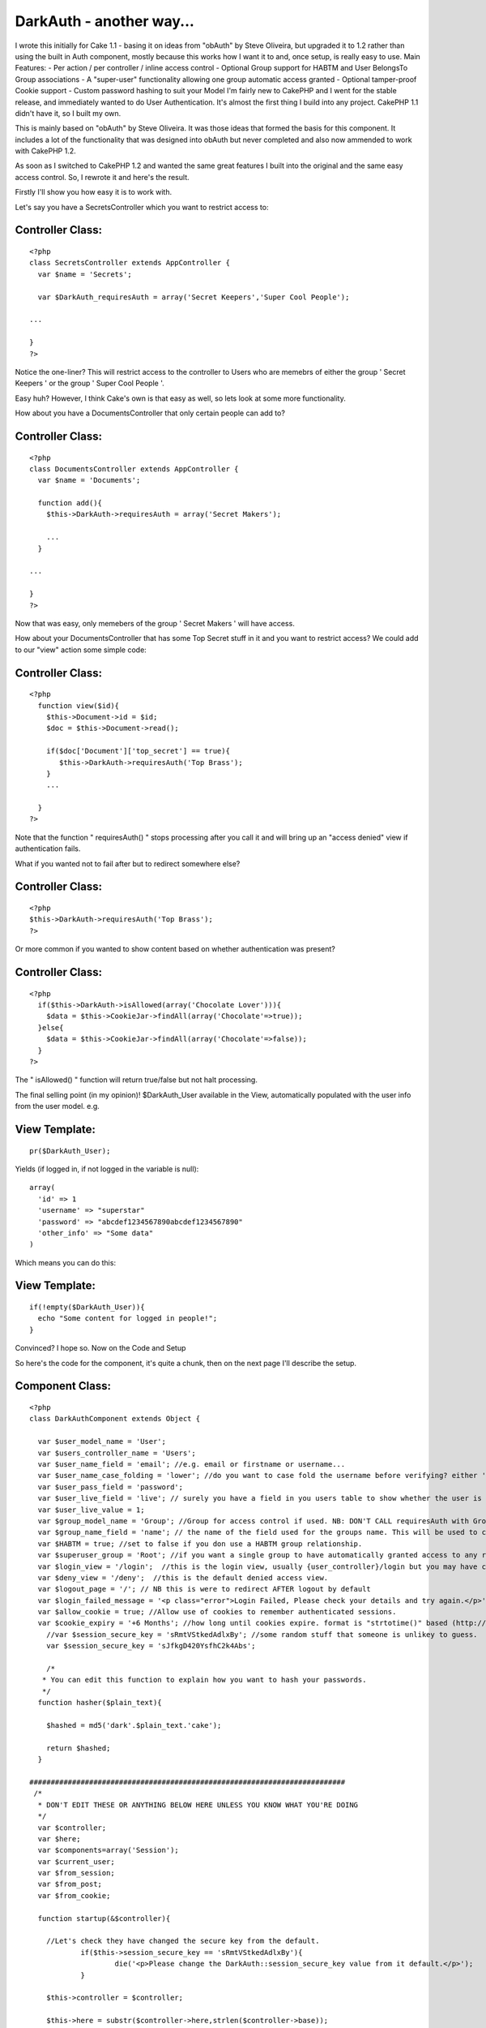 DarkAuth - another way...
=========================

I wrote this initially for Cake 1.1 - basing it on ideas from "obAuth"
by Steve Oliveira, but upgraded it to 1.2 rather than using the built
in Auth component, mostly because this works how I want it to and,
once setup, is really easy to use. Main Features: - Per action / per
controller / inline access control - Optional Group support for HABTM
and User BelongsTo Group associations - A "super-user" functionality
allowing one group automatic access granted - Optional tamper-proof
Cookie support - Custom password hashing to suit your Model
I'm fairly new to CakePHP and I went for the stable release, and
immediately wanted to do User Authentication. It's almost the first
thing I build into any project. CakePHP 1.1 didn't have it, so I built
my own.

This is mainly based on "obAuth" by Steve Oliveira. It was those ideas
that formed the basis for this component. It includes a lot of the
functionality that was designed into obAuth but never completed and
also now ammended to work with CakePHP 1.2.

As soon as I switched to CakePHP 1.2 and wanted the same great
features I built into the original and the same easy access control.
So, I rewrote it and here's the result.

Firstly I'll show you how easy it is to work with.

Let's say you have a SecretsController which you want to restrict
access to:


Controller Class:
`````````````````

::

    <?php 
    class SecretsController extends AppController {
      var $name = 'Secrets';
    
      var $DarkAuth_requiresAuth = array('Secret Keepers','Super Cool People');
    
    ...
    
    }
    ?>

Notice the one-liner? This will restrict access to the controller to
Users who are memebrs of either the group ' Secret Keepers ' or the
group ' Super Cool People '.

Easy huh? However, I think Cake's own is that easy as well, so lets
look at some more functionality.

How about you have a DocumentsController that only certain people can
add to?


Controller Class:
`````````````````

::

    <?php 
    class DocumentsController extends AppController {
      var $name = 'Documents';
    
      function add(){
        $this->DarkAuth->requiresAuth = array('Secret Makers');
        
        ...
      }
    
    ...
    
    }
    ?>

Now that was easy, only memebers of the group ' Secret Makers ' will
have access.

How about your DocumentsController that has some Top Secret stuff in
it and you want to restrict access? We could add to our "view" action
some simple code:


Controller Class:
`````````````````

::

    <?php 
      function view($id){
        $this->Document->id = $id;
        $doc = $this->Document->read();
    
        if($doc['Document']['top_secret'] == true){
           $this->DarkAuth->requiresAuth('Top Brass');
        }
        ...
    
      }
    ?>

Note that the function " requiresAuth() " stops processing after you
call it and will bring up an "access denied" view if authentication
fails.

What if you wanted not to fail after but to redirect somewhere else?


Controller Class:
`````````````````

::

    <?php 
    $this->DarkAuth->requiresAuth('Top Brass');
    ?>

Or more common if you wanted to show content based on whether
authentication was present?


Controller Class:
`````````````````

::

    <?php 
      if($this->DarkAuth->isAllowed(array('Chocolate Lover'))){
        $data = $this->CookieJar->findAll(array('Chocolate'=>true));
      }else{
        $data = $this->CookieJar->findAll(array('Chocolate'=>false));
      }
    ?>

The " isAllowed() " function will return true/false but not halt
processing.

The final selling point (in my opinion)! $DarkAuth_User available in
the View, automatically populated with the user info from the user
model. e.g.


View Template:
``````````````

::

    
    pr($DarkAuth_User);

Yields (if logged in, if not logged in the variable is null):

::

    
    array(
      'id' => 1
      'username' => "superstar"
      'password' => "abcdef1234567890abcdef1234567890"
      'other_info' => "Some data"
    )

Which means you can do this:


View Template:
``````````````

::

    
    if(!empty($DarkAuth_User)){ 
      echo "Some content for logged in people!";
    }

Convinced? I hope so. Now on the Code and Setup

So here's the code for the component, it's quite a chunk, then on the
next page I'll describe the setup.


Component Class:
````````````````

::

    <?php 
    class DarkAuthComponent extends Object {
    
      var $user_model_name = 'User';
      var $users_controller_name = 'Users'; 
      var $user_name_field = 'email'; //e.g. email or firstname or username...
      var $user_name_case_folding = 'lower'; //do you want to case fold the username before verifying? either 'lower','upper','none', to change case to lower/upper/leave it alone before matching.
      var $user_pass_field = 'password';
      var $user_live_field = 'live'; // surely you have a field in you users table to show whether the user is active or not? set to null if not.
      var $user_live_value = 1;
      var $group_model_name = 'Group'; //Group for access control if used. NB: DON'T CALL requiresAuth with Groups if no group model. it will error.
      var $group_name_field = 'name'; // the name of the field used for the groups name. This will be used to check against passed groups.
      var $HABTM = true; //set to false if you don use a HABTM group relationship.
      var $superuser_group = 'Root'; //if you want a single group to have automatically granted access to any restriction.
      var $login_view = '/login';  //this is the login view, usually {user_controller}/login but you may have changed the routes.
      var $deny_view = '/deny';  //this is the default denied access view.
      var $logout_page = '/'; // NB this is were to redirect AFTER logout by default
      var $login_failed_message = '<p class="error">Login Failed, Please check your details and try again.</p>'; //This message is setFlash()'d on failed login.
      var $allow_cookie = true; //Allow use of cookies to remember authenticated sessions.
      var $cookie_expiry = '+6 Months'; //how long until cookies expire. format is "strtotime()" based (http://php.net/strtotime).
    	//var $session_secure_key = 'sRmtVStkedAdlxBy'; //some random stuff that someone is unlikey to guess. 
    	var $session_secure_key = 'sJfkgD420YsfhC2k4Abs';
    
    	/*
       * You can edit this function to explain how you want to hash your passwords.
       */
      function hasher($plain_text){
    
        $hashed = md5('dark'.$plain_text.'cake');
    
        return $hashed;
      }
    
    ##########################################################################
     /*
      * DON'T EDIT THESE OR ANYTHING BELOW HERE UNLESS YOU KNOW WHAT YOU'RE DOING
      */
      var $controller;
      var $here;
      var $components=array('Session');
      var $current_user;
      var $from_session;
      var $from_post;
      var $from_cookie;
    
      function startup(&$controller){
      
      	//Let's check they have changed the secure key from the default.
    		if($this->session_secure_key == 'sRmtVStkedAdlxBy'){
    			die('<p>Please change the DarkAuth::session_secure_key value from it default.</p>');
    		}
    		
        $this->controller = $controller;
        
        $this->here = substr($controller->here,strlen($controller->base));
        
        $this->controller->_login();
        
        //now check session/cookie info.
        $this->getUserInfoFromSessionOrCookie();
    
        //now see if the calling controller wants auth (except for the users/login or logout or deny actions)
        if( array_key_exists('DarkAuth_requiresAuth', $controller) ){
          // We want Auth for any action here
          if(array_key_exists('DarkAuth_ifAccessDenied',$controller)){
    			  $deny = $controller->DarkAuth_ifAccessDenied;
    			}else{
    			  $deny = null;
    			}
          $this->requiresAuth($controller->DarkAuth_requiresAuth,$deny);
        }
        //finally give the view access to the data
        $this->controller->set('DarkAuth_User',$this->getUserInfo());
      }
    
    	function secure_key(){
    		static $key;
    		if(!$key){
    			$key = md5(Configure::read('Security.salt').'!DarkAuth!'.$this->session_secure_key);
    		}
    		return $key;
    	}
    
      function requiresAuth($groups=array(),$deny_redirect=null){
    		if( empty($this->current_user) ){
    			// Still no info! render logion page!
    			if($this->from_post){
    				$this->Session->setFlash($this->login_failed_message); 
    			}
          $this->controller->render($this->login_view);
          exit();
        }else{
          if($this->from_post){
    				// user just authed, so redirect to avoid post data refresh.
    				$this->controller->redirect($this->here);
    				exit();
          }
          // User is authenticated, so we just need to check against the groups.
          if( empty($groups) ){
            // No Groups specified so we are good to go!
            $deny = false;
          }else{
            $deny = !$this->isAllowed($groups);
          }
          if($deny){
            // Current User Doesn't Have Access! DENY
            if($deny_redirect){
    					$this->controller->redirect($deny_redirect);
    					exit();
    				}else{
    					$this->controller->render($this->deny_view);
    					exit();
    				}
          }
        }
        return true;
      }
     
      function isAllowed($groups=array()){
        if( empty($this->current_user) ){
          // No information about the user! FALSE
          return false;
        }else{
          // User is authenticated, so we just need to check against the groups.
          if(!is_array($groups)){ $groups[0] = $groups; }
          if( empty($groups) ){
            // No Groups specified so we are good to go! TRUE
            return true;
          }else{
    				//first check superuser access.
    				if($this->superuser_group){
    					array_unshift($groups,$this->superuser_group);
    				}
            // Check each group.
            if(!$this->HABTM){
              // Single relation ship.
              foreach($groups as $g){
                if(
                  $this->current_user[$this->group_model_name]['id'] == $g ||
                  $this->current_user[$this->group_model_name][$this->group_name_field] == $g
                ){
                  // Our Authenticated user matches a group! TRUE
                  return true;
                }
              }
            }else{
              //HasAndBelongToMany relationship. we search the other way around...
              foreach($this->current_user[$this->group_model_name] as $g){
                if(
                  in_array($g['id'],$groups) ||
                  in_array($g[$this->group_name_field],$groups)
                ){
                  // Our Authenticated user matches a group! TRUE
                  return true;
                }
              }
            }
            //No Access this time. FALSE
            return false;
          }
        }
      }
    
      function getCookieInfo(){
    		if(!array_key_exists('DarkAuth',$_COOKIE)){
    			//No cookie
    			return false;
    		}
    		list($hash,$data) = explode("|||",$_COOKIE['DarkAuth']);
    		if($hash != md5($data.$this->secure_key())){
    			//Cookie has been tampered with
    			return false;
    		}
    		$crumbs = unserialize(base64_decode($data));
    		if(!array_key_exists('username',$crumbs) ||
    			 !array_key_exists('password',$crumbs) ||
    			 !array_key_exists('expiry'  ,$crumbs)){
    			//Cookie doesn't contain the correct info.
    			return false;
    		}
    		if(!isset($crumbs['expiry']) || $crumbs['expiry'] <= time()){
    			//Cookie is out of date!
    			return false;
    		}
    		//All checks passed, cookie is genuine. remove expiry time and return
    		unset($crumbs['expiry']);
    		return $crumbs;		
      }
      
      function setCookieInfo($data,$expiry=0){
    	  if($data === false){
    			//remove cookie!
    			$cookie = false;
    			$expiry = 100; //should be in the past enough!
    	  }else{
    			$serial = base64_encode(serialize($data));
    			$hash = md5($serial.$this->secure_key());
    			$cookie = $hash."|||".$serial;
    		}
    		if($_SERVER['SERVER_NAME']=='localhost'){
    		  $domain = null;
    		}else{
    		  $domain = '.'.$_SERVER['SERVER_NAME'];
    		}
    		return setcookie('DarkAuth', $cookie, $expiry, $this->controller->base, $domain);
      }
    
      function authenticate_from_post($data){
    		$this->from_post = true;
    		return $this->authenticate($data);
      }
      function authenticate_from_session($data){
    		$this->from_session = true;
    		return $this->authenticate($data);
    	}
    	function authenticate_from_cookie(){
    		$this->from_cookie = true;
    		return $this->authenticate($this->getCookieInfo());
    	}
    	
      function authenticate($data){
    		if($data === false){
    			$this->destroyData();
    			return false;
    		}
        if($this->from_session || $this->from_cookie){
          $hashed_password = $data['password'];
        }else{
          $hashed_password = $this->hasher($data['password']);
        }    
        switch($this->user_name_case_folding){
    			case 'lower':
    				$data['username'] = strtolower($data['username']);
    				break;			
    			case 'upper';
    				$data['username'] = strtoupper($data['username']);
    				break;
    			default: break;
        }
        $conditions = array(
          $this->user_model_name.".".$this->user_name_field => $data['username'],
          $this->user_model_name.".".$this->user_pass_field => $hashed_password
        );
        if($this->user_live_field){
          $field = $this->user_model_name.".".$this->user_live_field;
          $conditions[$field] = $this->user_live_value;
        };
        $check = $this->controller->{$this->user_model_name}->find($conditions);
        if($check){
           $this->Session->write($this->secure_key(),$check);
           if(
    				  $this->allow_cookie && //check we're allowing cookies
    				  $this->from_post && //check this was a posted login attempt.
    				  array_key_exists('remember_me',$data) && //check they where given the option!
    				  $data['remember_me'] == true //check they WANT a cookie set
    			 ){
    				 // set our cookie!
    				 if(array_key_exists('cookie_expiry',$data)){
    				   $this->cookie_expiry = $data['cookie_expiry'];
    				 }else{
    				   $this->cookie_expiry;
    				 }
    				 if(strtotime($this->cookie_expiry) <= time()){
    					// Session cookie? might as well not set at all...
    				 }else{
    				   $expiry = strtotime($this->cookie_expiry);
    				   $this->setCookieInfo(array('username'=>$data['username'], 'password'=>$hashed_password, 'expiry'=>$expiry), $expiry);
    				 } 
    			 }
           $this->current_user = $check;
           return true;
        }else{
           $this->destroyData();
           return false;
        }
      }
    
      function getUserInfo(){
        return $this->current_user[$this->user_model_name];
      }
      function getAllUserInfo(){
        return $this->current_user;
      }
    
      function destroyData(){
        $this->Session->delete($this->secure_key());
        if($this->allow_cookie){
    				$this->setcookieInfo(false); 
    		}
        $this->current_user = null;
      }
    
      function logout($redirect=false){
        $this->destroyData();
        if(!$redirect){
          $redirect = $this->logout_page;
        }
        $this->controller->redirect($redirect);
        exit();
      }
    
      function getUserInfoFromSessionOrCookie(){
        if( !empty($this->current_user) ){ 
          return false; 
        }
        if($this->Session->valid() && $this->Session->check($this->secure_key()) ){
          $this->current_user = $this->Session->read($this->secure_key());
          return $this->authenticate_from_session(array(
            'username' => $this->current_user[$this->user_model_name][$this->user_name_field],
            'password' => $this->current_user[$this->user_model_name][$this->user_pass_field],
          ));
        }elseif($this->allow_cookie){
    			return $this->authenticate_from_cookie();
        }
      }
    }
    ?>

Got all that... good now let's set it up!

The follow steps should guide you through the setup process and the
files you need to alter.

Of course, you will need to have the models for your User table (and
groups if applicable).

I would often use the following with a $hasAndBelongsToMany
association (I pretty much always use the first 4 fields of the users
and groups tables with cake):

CREATE TABLE `users` (
`id` int(11) NOT NULL auto_increment,
`created` datetime default NULL,
`modified` datetime default NULL,
`live` tinyint(1) NOT NULL default 0,
`username` varchar(16) NOT NULL default '',
`password` varchar(32) NOT NULL default '',
PRIMARY KEY (`id`)
) ENGINE=MyISAM DEFAULT CHARSET=utf8;

CREATE TABLE `groups` (
`id` int(11) NOT NULL auto_increment,
`created` datetime default NULL,
`modified` datetime default NULL,
`live` tinyint(1) NOT NULL default 0,
`name` varchar(32) NOT NULL default '',
PRIMARY KEY (`id`)
) ENGINE=MyISAM DEFAULT CHARSET=utf8;

CREATE TABLE `groups_users` (
`group_id` int(11) NOT NULL,
`user_id` int(11) NOT NULL,
KEY `group_id` (`group_id`,`user_id`)
) ENGINE=MyISAM DEFAULT CHARSET=utf8;

Look at the Cake Manual for how to setup the Models for these tables.

If you don't use the HABTM association, then remember to set var HABTM
= false; later. This will then assume that the user $belongsTo a group
(and therefore you'd need a "group_id" field in your "users" table).

Now we have 5 (or 6) steps to a working, powerful authentication
system!


Step 1: Modify AppController
~~~~~~~~~~~~~~~~~~~~~~~~~~~~

I decided this was the easiest way as then your whole site knows about
the Authentication, however I can see how it might put unnecessary
load on in some situations.

This allows all controllers/views access to the auth component/data.
In app_controller.php :


Controller Class:
`````````````````

::

    <?php 
    class AppController extends Controller {
        var $uses = array ('YOUR_MODEL_FOR_USERS');
        var $components = array('DarkAuth');
      }
    ?>

Where YOUR_MODEL_FOR_USERS is the name of your user model.

NB Remember if you want to use controllers with no models you will now
need to use var $uses = array(); rather than var $uses = null; or
you'll get errors!


Step 2: Add Default Methods
~~~~~~~~~~~~~~~~~~~~~~~~~~~

Now add the inversal login/logout methods to your app_controller.php
and auto-include the "Session" helper (or is that included by default
anyway now...):


Controller Class:
`````````````````

::

    <?php 
      var $helpers = array('Session');
    
      function _login(){
        if($this->data['DarkAuth']){
          unset($this->data['from_session']);
          $this->DarkAuth->authenticate_from_post($this->data['DarkAuth']);
          exit();
        }
      }
      
      function logout(){
        $this->DarkAuth->logout();
        // By this stage we should have redirected and exited already, but just in case we'll pass them back to home...
        $this->redirect($this->referer()); //thanks to everyone who spotted this.
      }
    ?>

NB the logout method is called "logout" meaning you can call it from
any controller at "/:controller/logout" but "_login()" won't be
available, meaning you can create your own login page in a
controller/page.


Step 3: Add the Views
~~~~~~~~~~~~~~~~~~~~~

Now we need to add the views for this component. They should be in the
root of you views folder as we will need to call them from arbitrary
controllers.

The 2 files are totally up to you except that the login page must pass
the following data in the form:

[DarkAuth][username],
[DarkAuth][password]
and optionally if you have set the "$allow_cookie" variable:

[DarkAuth][remember_me],
[DarkAuth][cookie_expires],

Here are the templates I use:


View Template:
``````````````

::

          
    <?php /* View for login.ctp */ ?>
      
    <h2>Login</h2>
      <div id='loginbox'>
          <?php 
    	echo $form->create('DarkAuth',array('url'=>substr($this->here,strlen($this->base))));
            echo "\n<div class='input required'>";
    	echo $form->input('username', array('div'=>false));
    	echo "</div>";
    	echo "\n<div class='input required'>";
    	echo $form->label('password');
            echo $form->password('DarkAuth/password');
    	echo "</div>\n";
    		
    /* if you want to use cookies uncomment this. */
    /*
          echo "<div class='input required'>";
          echo $form->checkbox('DarkAuth/remember_me');
          echo $form->label('Remember Me? (uses cookies)');
          echo "</div>\n";
          echo "<div class='input required'>";
          echo $form->label('If so, for how long?');
          echo $form->select('DarkAuth/cookie_expiry',array(
                                                            '+1 week'=>'in a week',
                                                            '+1 Months'=>'in a month',
                                                            '+6 Months'=>'in 6 months',
                                                            ));
          echo "</div>\n";
          
    /* end of cookie bits */
            
         echo $form->end('Login');
      ?>
      </div>
      
    <?php /* View for deny.ctp */ ?>
      
    <h2>Access Denied</h2>
    <p>Sorry you don't have sufficient permission to access this page!</p>



Step 4: Edit the Component Setup Variables
~~~~~~~~~~~~~~~~~~~~~~~~~~~~~~~~~~~~~~~~~~

Edit the class variables in this file to match your model structure.
these are in the top of the class definition on the previous page.


Step 5: Customise the password hasher
~~~~~~~~~~~~~~~~~~~~~~~~~~~~~~~~~~~~~

Change the " hasher() " function to match the way you store passwords
in your model.
By default the hasher simply md5 hashes the input. you may wish to add
salt, or encrypt in a different way.


Step 6 (optional): Create a Logout Route
~~~~~~~~~~~~~~~~~~~~~~~~~~~~~~~~~~~~~~~~

Set up a route in you routes.php to allow you to logout in a nice way.
Otherwise, you need to call "/controller/logout". I personally usually
use my "Users" controller for this.

::

    
      Router::connect('/logout', array('controller' => 'ANY_CONTROLLER', 'action' => 'logout'));



And that's all
~~~~~~~~~~~~~~

It sounds like a lot when I write it down, but actually it's not hard
and the effect is great and easy to use. I haven't looked at Cake's
own to know whether this is better / worse , simpler / more complex
but it works for me and perhap you need something exactly like this!
`1`_|`2`_|`3`_


More
````

+ `Page 1`_
+ `Page 2`_
+ `Page 3`_

.. _Page 2: :///articles/view/4caea0e0-f5b8-4d33-914a-41d482f0cb67/lang:eng#page-2
.. _Page 1: :///articles/view/4caea0e0-f5b8-4d33-914a-41d482f0cb67/lang:eng#page-1
.. _Page 3: :///articles/view/4caea0e0-f5b8-4d33-914a-41d482f0cb67/lang:eng#page-3

.. author:: theChrisWalker
.. categories:: articles, components
.. tags:: authentication,obAuth,access control,superuser,Components

